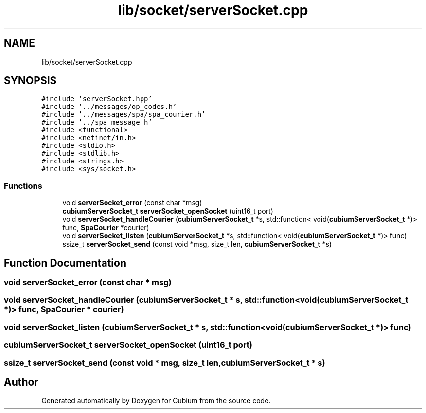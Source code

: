 .TH "lib/socket/serverSocket.cpp" 3 "Wed Oct 18 2017" "Version 1.5" "Cubium" \" -*- nroff -*-
.ad l
.nh
.SH NAME
lib/socket/serverSocket.cpp
.SH SYNOPSIS
.br
.PP
\fC#include 'serverSocket\&.hpp'\fP
.br
\fC#include '\&.\&./messages/op_codes\&.h'\fP
.br
\fC#include '\&.\&./messages/spa/spa_courier\&.h'\fP
.br
\fC#include '\&.\&./spa_message\&.h'\fP
.br
\fC#include <functional>\fP
.br
\fC#include <netinet/in\&.h>\fP
.br
\fC#include <stdio\&.h>\fP
.br
\fC#include <stdlib\&.h>\fP
.br
\fC#include <strings\&.h>\fP
.br
\fC#include <sys/socket\&.h>\fP
.br

.SS "Functions"

.in +1c
.ti -1c
.RI "void \fBserverSocket_error\fP (const char *msg)"
.br
.ti -1c
.RI "\fBcubiumServerSocket_t\fP \fBserverSocket_openSocket\fP (uint16_t port)"
.br
.ti -1c
.RI "void \fBserverSocket_handleCourier\fP (\fBcubiumServerSocket_t\fP *s, std::function< void(\fBcubiumServerSocket_t\fP *)> func, \fBSpaCourier\fP *courier)"
.br
.ti -1c
.RI "void \fBserverSocket_listen\fP (\fBcubiumServerSocket_t\fP *s, std::function< void(\fBcubiumServerSocket_t\fP *)> func)"
.br
.ti -1c
.RI "ssize_t \fBserverSocket_send\fP (const void *msg, size_t len, \fBcubiumServerSocket_t\fP *s)"
.br
.in -1c
.SH "Function Documentation"
.PP 
.SS "void serverSocket_error (const char * msg)"

.SS "void serverSocket_handleCourier (\fBcubiumServerSocket_t\fP * s, std::function< void(\fBcubiumServerSocket_t\fP *)> func, \fBSpaCourier\fP * courier)"

.SS "void serverSocket_listen (\fBcubiumServerSocket_t\fP * s, std::function< void(\fBcubiumServerSocket_t\fP *)> func)"

.SS "\fBcubiumServerSocket_t\fP serverSocket_openSocket (uint16_t port)"

.SS "ssize_t serverSocket_send (const void * msg, size_t len, \fBcubiumServerSocket_t\fP * s)"

.SH "Author"
.PP 
Generated automatically by Doxygen for Cubium from the source code\&.
